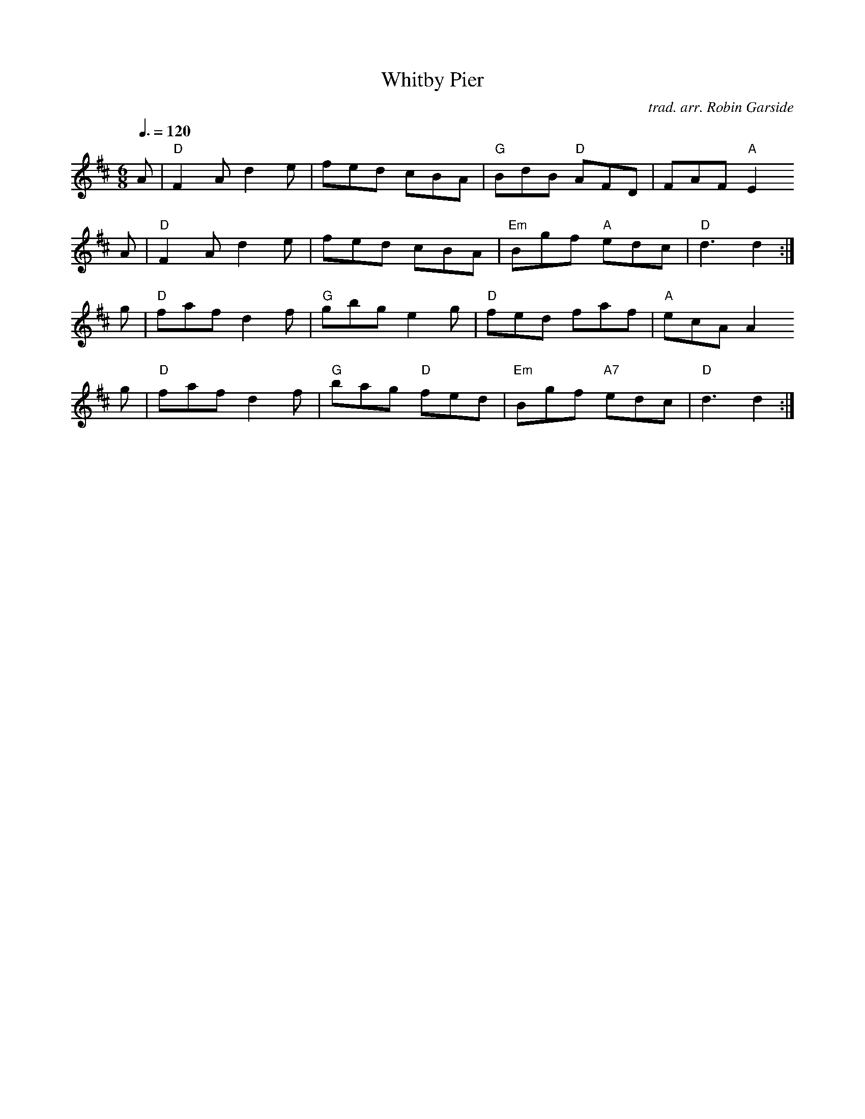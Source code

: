 
X:1
T:Whitby Pier
C:trad. arr. Robin Garside
Z:ABC version by Jack Campin
M:6/8
L:1/8
Q:3/8=120
K:D
A|"D"F2A d2e|   fed    cBA|"G" BdB "D" AFD|   FAF "A"E2
A|"D"F2A d2e|   fed    cBA|"Em"Bgf "A" edc|"D"d3     d2:|
g|"D"faf d2f|"G"gbg    e2g|"D" fed     faf|"A"ecA    A2
g|"D"faf d2f|"G"bag "D"fed|"Em"Bgf "A7"edc|"D"d3     d2:|